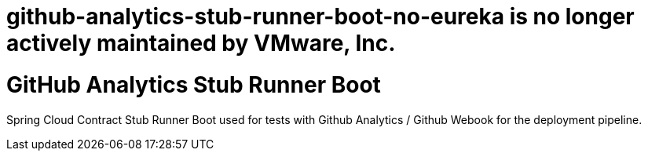 # github-analytics-stub-runner-boot-no-eureka is no longer actively maintained by VMware, Inc.

# GitHub Analytics Stub Runner Boot

Spring Cloud Contract Stub Runner Boot used for tests with Github Analytics / Github Webook for the deployment pipeline.